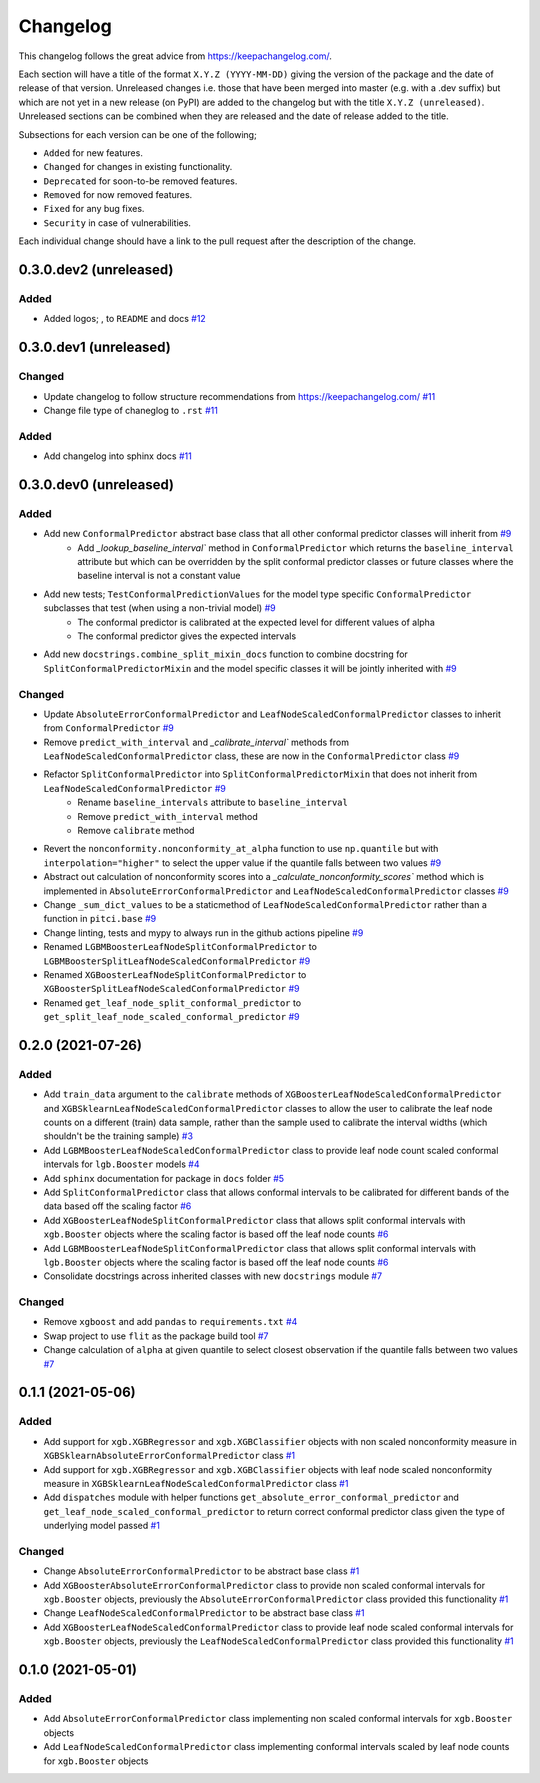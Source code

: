 Changelog
=========

This changelog follows the great advice from https://keepachangelog.com/.

Each section will have a title of the format ``X.Y.Z (YYYY-MM-DD)`` giving the version of the package and the date of release of that version. Unreleased changes i.e. those that have been merged into master (e.g. with a .dev suffix) but which are not yet in a new release (on PyPI) are added to the changelog but with the title ``X.Y.Z (unreleased)``. Unreleased sections can be combined when they are released and the date of release added to the title.

Subsections for each version can be one of the following;

- ``Added`` for new features.
- ``Changed`` for changes in existing functionality.
- ``Deprecated`` for soon-to-be removed features.
- ``Removed`` for now removed features.
- ``Fixed`` for any bug fixes.
- ``Security`` in case of vulnerabilities.

Each individual change should have a link to the pull request after the description of the change.

0.3.0.dev2 (unreleased)
-----------------------

Added
^^^^^

- Added logos; |logo|, |logo_no_tree| to ``README`` and docs `#12 <https://github.com/richardangell/pitci/pull/12>`_

.. |logo| image:: ../../logo.png
  :width: 100

.. |logo_no_tree| image:: ../../logo_no-tree.png
  :width: 80

0.3.0.dev1 (unreleased)
-----------------------

Changed
^^^^^^^

- Update changelog to follow structure recommendations from https://keepachangelog.com/ `#11 <https://github.com/richardangell/pitci/pull/11>`_
- Change file type of chaneglog to ``.rst`` `#11 <https://github.com/richardangell/pitci/pull/11>`_

Added
^^^^^

- Add changelog into sphinx docs `#11 <https://github.com/richardangell/pitci/pull/11>`_

0.3.0.dev0 (unreleased) 
-----------------------

Added
^^^^^

- Add new ``ConformalPredictor`` abstract base class that all other conformal predictor classes will inherit from `#9 <https://github.com/richardangell/pitci/pull/9>`_
    - Add `_lookup_baseline_interval`` method in ``ConformalPredictor`` which returns the ``baseline_interval`` attribute but which can be overridden by the split conformal predictor classes or future classes where the baseline interval is not a constant value
- Add new tests; ``TestConformalPredictionValues`` for the model type specific ``ConformalPredictor`` subclasses that test (when using a non-trivial model) `#9 <https://github.com/richardangell/pitci/pull/9>`_
    - The conformal predictor is calibrated at the expected level for different values of alpha
    - The conformal predictor gives the expected intervals
- Add new ``docstrings.combine_split_mixin_docs`` function to combine docstring for ``SplitConformalPredictorMixin`` and the model specific classes it will be jointly inherited with `#9 <https://github.com/richardangell/pitci/pull/9>`_

Changed
^^^^^^^

- Update ``AbsoluteErrorConformalPredictor`` and ``LeafNodeScaledConformalPredictor`` classes to inherit from ``ConformalPredictor`` `#9 <https://github.com/richardangell/pitci/pull/9>`_
- Remove ``predict_with_interval`` and `_calibrate_interval`` methods from ``LeafNodeScaledConformalPredictor`` class, these are now in the ``ConformalPredictor`` class `#9 <https://github.com/richardangell/pitci/pull/9>`_
- Refactor ``SplitConformalPredictor`` into ``SplitConformalPredictorMixin`` that does not inherit from ``LeafNodeScaledConformalPredictor`` `#9 <https://github.com/richardangell/pitci/pull/9>`_
    - Rename ``baseline_intervals`` attribute to ``baseline_interval``
    - Remove ``predict_with_interval`` method
    - Remove ``calibrate`` method
- Revert the ``nonconformity.nonconformity_at_alpha`` function to use ``np.quantile`` but with ``interpolation="higher"`` to select the upper value if the quantile falls between two values `#9 <https://github.com/richardangell/pitci/pull/9>`_
- Abstract out calculation of nonconformity scores into a `_calculate_nonconformity_scores`` method which is implemented in ``AbsoluteErrorConformalPredictor`` and ``LeafNodeScaledConformalPredictor`` classes `#9 <https://github.com/richardangell/pitci/pull/9>`_
- Change ``_sum_dict_values`` to be a staticmethod of ``LeafNodeScaledConformalPredictor`` rather than a function in ``pitci.base`` `#9 <https://github.com/richardangell/pitci/pull/9>`_
- Change linting, tests and mypy to always run in the github actions pipeline `#9 <https://github.com/richardangell/pitci/pull/9>`_
- Renamed ``LGBMBoosterLeafNodeSplitConformalPredictor`` to ``LGBMBoosterSplitLeafNodeScaledConformalPredictor`` `#9 <https://github.com/richardangell/pitci/pull/9>`_
- Renamed ``XGBoosterLeafNodeSplitConformalPredictor`` to ``XGBoosterSplitLeafNodeScaledConformalPredictor`` `#9 <https://github.com/richardangell/pitci/pull/9>`_
- Renamed ``get_leaf_node_split_conformal_predictor`` to ``get_split_leaf_node_scaled_conformal_predictor`` `#9 <https://github.com/richardangell/pitci/pull/9>`_

0.2.0 (2021-07-26)
------------------

Added
^^^^^

- Add ``train_data`` argument to the ``calibrate`` methods of ``XGBoosterLeafNodeScaledConformalPredictor`` and ``XGBSklearnLeafNodeScaledConformalPredictor`` classes to allow the user to calibrate the leaf node counts on a different (train) data sample, rather than the sample used to calibrate the interval widths (which shouldn't be the training sample) `#3 <https://github.com/richardangell/pitci/pull/3>`_
- Add ``LGBMBoosterLeafNodeScaledConformalPredictor`` class to provide leaf node count scaled conformal intervals for ``lgb.Booster`` models `#4 <https://github.com/richardangell/pitci/pull/4>`_
- Add ``sphinx`` documentation for package in ``docs`` folder `#5 <https://github.com/richardangell/pitci/pull/5>`_
- Add ``SplitConformalPredictor`` class that allows conformal intervals to be calibrated for different bands of the data based off the scaling factor `#6 <https://github.com/richardangell/pitci/pull/6>`_
- Add ``XGBoosterLeafNodeSplitConformalPredictor`` class that allows split conformal intervals with ``xgb.Booster`` objects where the scaling factor is based off the leaf node counts `#6 <https://github.com/richardangell/pitci/pull/6>`_
- Add ``LGBMBoosterLeafNodeSplitConformalPredictor`` class that allows split conformal intervals with ``lgb.Booster`` objects where the scaling factor is based off the leaf node counts `#6 <https://github.com/richardangell/pitci/pull/6>`_
- Consolidate docstrings across inherited classes with new ``docstrings`` module `#7 <https://github.com/richardangell/pitci/pull/7>`_

Changed
^^^^^^^

- Remove ``xgboost`` and add ``pandas`` to ``requirements.txt`` `#4 <https://github.com/richardangell/pitci/pull/4>`_
- Swap project to use ``flit`` as the package build tool `#7 <https://github.com/richardangell/pitci/pull/7>`_
- Change calculation of ``alpha`` at given quantile to select closest observation if the quantile falls between two values `#7 <https://github.com/richardangell/pitci/pull/7>`_

0.1.1 (2021-05-06)
------------------

Added
^^^^^

- Add support for ``xgb.XGBRegressor`` and ``xgb.XGBClassifier`` objects with non scaled nonconformity measure in ``XGBSklearnAbsoluteErrorConformalPredictor`` class `#1 <https://github.com/richardangell/pitci/pull/1>`_
- Add support for ``xgb.XGBRegressor`` and ``xgb.XGBClassifier`` objects with leaf node scaled nonconformity measure in ``XGBSklearnLeafNodeScaledConformalPredictor`` class `#1 <https://github.com/richardangell/pitci/pull/1>`_
- Add ``dispatches`` module with helper functions ``get_absolute_error_conformal_predictor`` and ``get_leaf_node_scaled_conformal_predictor`` to return correct conformal predictor class given the type of underlying model passed `#1 <https://github.com/richardangell/pitci/pull/1>`_

Changed
^^^^^^^

- Change ``AbsoluteErrorConformalPredictor`` to be abstract base class `#1 <https://github.com/richardangell/pitci/pull/1>`_
- Add ``XGBoosterAbsoluteErrorConformalPredictor`` class to provide non scaled conformal intervals for ``xgb.Booster`` objects, previously the ``AbsoluteErrorConformalPredictor`` class provided this functionality `#1 <https://github.com/richardangell/pitci/pull/1>`_
- Change ``LeafNodeScaledConformalPredictor`` to be abstract base class `#1 <https://github.com/richardangell/pitci/pull/1>`_
- Add ``XGBoosterLeafNodeScaledConformalPredictor`` class to provide leaf node scaled conformal intervals for ``xgb.Booster`` objects, previously the ``LeafNodeScaledConformalPredictor`` class provided this functionality `#1 <https://github.com/richardangell/pitci/pull/1>`_

0.1.0 (2021-05-01)
------------------

Added
^^^^^

- Add ``AbsoluteErrorConformalPredictor`` class implementing non scaled conformal intervals for ``xgb.Booster`` objects 
- Add ``LeafNodeScaledConformalPredictor`` class implementing conformal intervals scaled by leaf node counts for ``xgb.Booster`` objects
